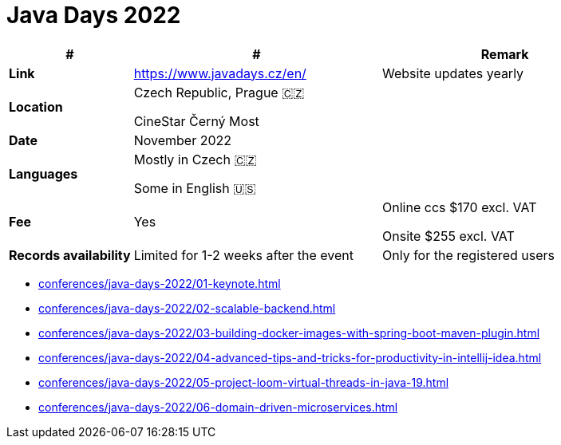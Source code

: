 = Java Days 2022

[%header,cols="1s,2,2"]
|===
|#
|#
|Remark

|Link
|link:[https://www.javadays.cz/en/]
|Website updates yearly

|Location
|Czech Republic, Prague 🇨🇿

CineStar Černý Most
|

|Date
|November 2022
|

|Languages
|Mostly in Czech 🇨🇿

Some in English 🇺🇸
|

|Fee
|Yes
|Online ccs $170 excl. VAT

Onsite $255 excl. VAT

|Records availability
|Limited for 1-2 weeks after the event
|Only for the registered users
|===

* xref:conferences/java-days-2022/01-keynote.adoc[]
* xref:conferences/java-days-2022/02-scalable-backend.adoc[]
* xref:conferences/java-days-2022/03-building-docker-images-with-spring-boot-maven-plugin.adoc[]
* xref:conferences/java-days-2022/04-advanced-tips-and-tricks-for-productivity-in-intellij-idea.adoc[]
* xref:conferences/java-days-2022/05-project-loom-virtual-threads-in-java-19.adoc[]
* xref:conferences/java-days-2022/06-domain-driven-microservices.adoc[]